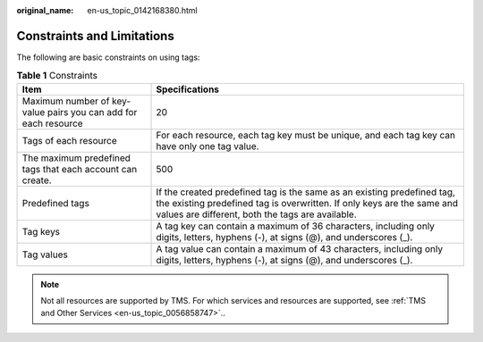 :original_name: en-us_topic_0142168380.html

.. _en-us_topic_0142168380:

Constraints and Limitations
===========================

The following are basic constraints on using tags:

.. table:: **Table 1** Constraints

   +-----------------------------------------------------------------+-------------------------------------------------------------------------------------------------------------------------------------------------------------------------------------------------------+
   | Item                                                            | Specifications                                                                                                                                                                                        |
   +=================================================================+=======================================================================================================================================================================================================+
   | Maximum number of key-value pairs you can add for each resource | 20                                                                                                                                                                                                    |
   +-----------------------------------------------------------------+-------------------------------------------------------------------------------------------------------------------------------------------------------------------------------------------------------+
   | Tags of each resource                                           | For each resource, each tag key must be unique, and each tag key can have only one tag value.                                                                                                         |
   +-----------------------------------------------------------------+-------------------------------------------------------------------------------------------------------------------------------------------------------------------------------------------------------+
   | The maximum predefined tags that each account can create.       | 500                                                                                                                                                                                                   |
   +-----------------------------------------------------------------+-------------------------------------------------------------------------------------------------------------------------------------------------------------------------------------------------------+
   | Predefined tags                                                 | If the created predefined tag is the same as an existing predefined tag, the existing predefined tag is overwritten. If only keys are the same and values are different, both the tags are available. |
   +-----------------------------------------------------------------+-------------------------------------------------------------------------------------------------------------------------------------------------------------------------------------------------------+
   | Tag keys                                                        | A tag key can contain a maximum of 36 characters, including only digits, letters, hyphens (-), at signs (@), and underscores (_).                                                                     |
   +-----------------------------------------------------------------+-------------------------------------------------------------------------------------------------------------------------------------------------------------------------------------------------------+
   | Tag values                                                      | A tag value can contain a maximum of 43 characters, including only digits, letters, hyphens (-), at signs (@), and underscores (_).                                                                   |
   +-----------------------------------------------------------------+-------------------------------------------------------------------------------------------------------------------------------------------------------------------------------------------------------+

.. note::

   Not all resources are supported by TMS. For which services and resources are supported, see :ref:`TMS and Other Services <en-us_topic_0056858747>`..
